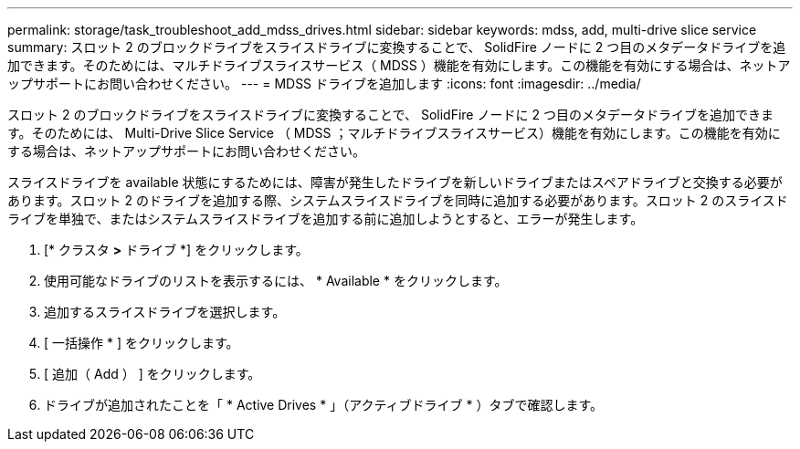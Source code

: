 ---
permalink: storage/task_troubleshoot_add_mdss_drives.html 
sidebar: sidebar 
keywords: mdss, add, multi-drive slice service 
summary: スロット 2 のブロックドライブをスライスドライブに変換することで、 SolidFire ノードに 2 つ目のメタデータドライブを追加できます。そのためには、マルチドライブスライスサービス（ MDSS ）機能を有効にします。この機能を有効にする場合は、ネットアップサポートにお問い合わせください。 
---
= MDSS ドライブを追加します
:icons: font
:imagesdir: ../media/


[role="lead"]
スロット 2 のブロックドライブをスライスドライブに変換することで、 SolidFire ノードに 2 つ目のメタデータドライブを追加できます。そのためには、 Multi-Drive Slice Service （ MDSS ；マルチドライブスライスサービス）機能を有効にします。この機能を有効にする場合は、ネットアップサポートにお問い合わせください。

スライスドライブを available 状態にするためには、障害が発生したドライブを新しいドライブまたはスペアドライブと交換する必要があります。スロット 2 のドライブを追加する際、システムスライスドライブを同時に追加する必要があります。スロット 2 のスライスドライブを単独で、またはシステムスライスドライブを追加する前に追加しようとすると、エラーが発生します。

. [* クラスタ *>* ドライブ *] をクリックします。
. 使用可能なドライブのリストを表示するには、 * Available * をクリックします。
. 追加するスライスドライブを選択します。
. [ 一括操作 * ] をクリックします。
. [ 追加（ Add ） ] をクリックします。
. ドライブが追加されたことを「 * Active Drives * 」（アクティブドライブ * ）タブで確認します。

